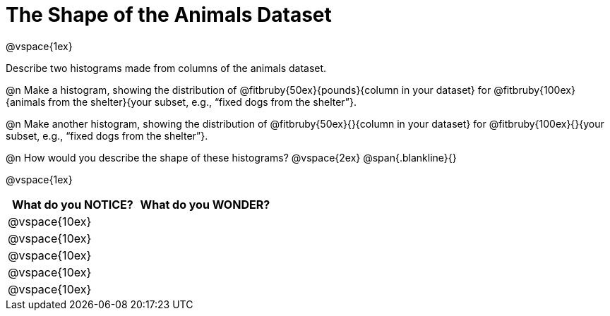 = The Shape of the Animals Dataset

@vspace{1ex}

Describe two histograms made from columns of the animals dataset.

[.lh-style]
@n Make a histogram, showing the distribution of @fitbruby{50ex}{pounds}{column in your dataset} for @fitbruby{100ex}{animals from the shelter}{your subset, e.g., “fixed dogs from the shelter”}.

@n Make another histogram, showing the distribution of @fitbruby{50ex}{}{column in your dataset} for @fitbruby{100ex}{}{your subset, e.g., “fixed dogs from the shelter”}.

@n How would you describe the shape of these histograms?
@vspace{2ex}
@span{.blankline}{}

@vspace{1ex}

[cols="^1a,^1a",options="header"]
|===
| What do you NOTICE?	| What do you WONDER?
|@vspace{10ex}			|
|@vspace{10ex}			|
|@vspace{10ex}			|
|@vspace{10ex}			|
|@vspace{10ex}			|
|===
